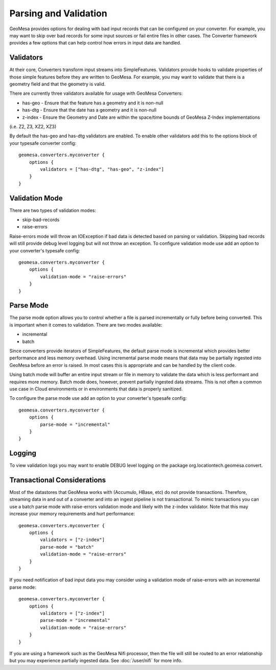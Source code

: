 Parsing and Validation
----------------------

GeoMesa provides options for dealing with bad input records that can be configured on your converter. For example,
you may want to skip over bad records for some input sources or fail entire files in other cases. The Converter
framework provides a few options that can help control how errors in input data are handled.

Validators
~~~~~~~~~~

At their core, Converters transform input streams into SimpleFeatures. Validators provide hooks to validate properties
of those simple features before they are written to GeoMesa. For example, you may want to validate that there is a
geometry field and that the geometry is valid.

There are currently three validators available for usage with GeoMesa Converters:

* has-geo - Ensure that the feature has a geometry and it is non-null
* has-dtg - Ensure that the date has a geometry and it is non-null
* z-index - Ensure the Geometry and Date are within the space/time bounds of GeoMesa Z-Index implementations
(i.e. Z2, Z3, XZ2, XZ3)

By default the has-geo and has-dtg validators are enabled. To enable other validators add this to the options block
of your typesafe converter config:

::

    geomesa.converters.myconverter {
        options {
            validators = ["has-dtg", "has-geo", "z-index"]
        }
    }

Validation Mode
~~~~~~~~~~~~~~~

There are two types of validation modes:

* skip-bad-records
* raise-errors

Raise-errors mode will throw an IOException if bad data is detected based on parsing or validation. Skipping bad records
will still provide debug level logging but will not throw an exception. To configure validation mode use add an option
to your converter's typesafe config:

::

    geomesa.converters.myconverter {
        options {
            validation-mode = "raise-errors"
        }
    }


Parse Mode
~~~~~~~~~~

The parse mode option allows you to control whether a file is parsed incrementally or fully before being converted. This
is important when it comes to validation. There are two modes available:

* incremental
* batch

Since converters provide iterators of SimpleFeatures, the default parse mode is incremental which provides better
performance and less memory overhead. Using incremental parse mode means that data may be partially ingested into
GeoMesa before an error is raised. In most cases this is appropriate and can be handled by the client code.

Using batch mode will buffer an entire input stream or file in memory to validate the data which is less performant
and requires more memory. Batch mode does, however, prevent partially ingested data streams. This is not often a common
use case in Cloud environments or in environments that data is properly sanitized.

To configure the parse mode use add an option to your converter's typesafe config:

::

    geomesa.converters.myconverter {
        options {
            parse-mode = "incremental"
        }
    }

Logging
~~~~~~~

To view validation logs you may want to enable DEBUG level logging on the package org.locationtech.geomesa.convert.

Transactional Considerations
~~~~~~~~~~~~~~~~~~~~~~~~~~~~

Most of the datastores that GeoMesa works with (Accumulo, HBase, etc) do not provide transactions. Therefore, streaming
data in and out of a converter and into an ingest pipeline is not transactional. To mimic transactions you can use
a batch parse mode with raise-errors validation mode and likely with the z-index validator. Note that this may increase
your memory requirements and hurt performance:

::

    geomesa.converters.myconverter {
        options {
            validators = ["z-index"]
            parse-mode = "batch"
            validation-mode = "raise-errors"
        }
    }

If you need notification of bad input data you may consider using a validation mode of raise-errors with an incremental
parse mode:

::

    geomesa.converters.myconverter {
        options {
            validators = ["z-index"]
            parse-mode = "incremental"
            validation-mode = "raise-errors"
        }
    }

If you are using a framework such as the GeoMesa Nifi processor, then the file will still be routed to an error
relationship but you may experience partially ingested data. See :doc:`/user/nifi` for more info.

